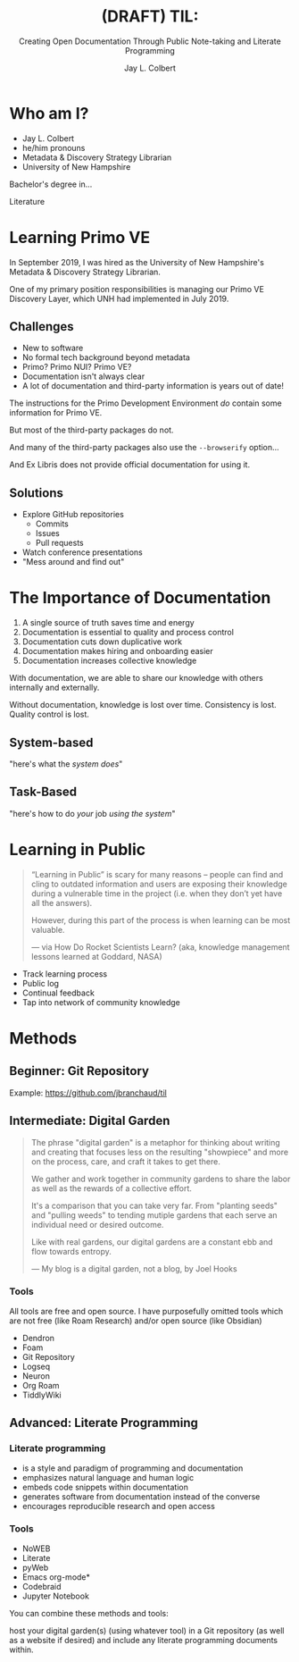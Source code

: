 :PROPERTIES:
:ID:       7ca70892-46dd-4e29-a296-70ba22b0671f
:END:
#+title: (DRAFT) TIL:
#+subtitle: Creating Open Documentation Through Public Note-taking and Literate Programming
#+author: Jay L. Colbert
#+reveal_academic_title: MSLIS
#+options: num:nil toc:1
#+options: reveal_width:1400 reveal_height:1000
#+options: reveal_single_file:t
#+reveal_theme: simple

# Set up the title slide.
#+REVEAL_TITLE_SLIDE: <h1>%t</h1><h2>%s</h2><h3>%a, %A</h3><p>View online: URL TO COME</p>

* Who am I?
[[https://upload.wikimedia.org/wikipedia/commons/thumb/5/51/Jay_Colbert_Professional_Photo.jpg/321px-Jay_Colbert_Professional_Photo.jpg]]

#+reveal: split
#+attr_reveal: :frag (appear)
+ Jay L. Colbert
+ he/him pronouns
+ Metadata & Discovery Strategy Librarian
+ University of New Hampshire

#+reveal: split
#+attr_reveal: :frag appear
Bachelor's degree in...

#+attr_reveal: :frag appear
Literature

* Learning Primo VE
#+reveal: split
In September 2019, I was hired as the University of New Hampshire's Metadata & Discovery Strategy Librarian.

One of my primary position responsibilities is managing our Primo VE Discovery Layer, which UNH had implemented in July 2019.

** Challenges
#+attr_reveal: :frag (appear)
+ New to software
+ No formal tech background beyond metadata
+ Primo? Primo NUI? Primo VE?
+ Documentation isn't always clear
+ A lot of documentation and third-party information is years out of date!

#+reveal: split
The instructions for the Primo Development Environment /do/ contain some information for Primo VE.

#+attr_reveal: :frag appear
But most of the third-party packages do not.

#+reveal: split
And many of the third-party packages also use the ~--browserify~ option...

#+attr_reveal: :frag appear
And Ex Libris does not provide official documentation for using it.

** Solutions
#+attr_reveal: :frag (appear)
+ Explore GitHub repositories
  - Commits
  - Issues
  - Pull requests
+ Watch conference presentations
+ "Mess around and find out"

* The Importance of Documentation
#+attr_reveal: :frag (appear)
1. A single source of truth saves time and energy
2. Documentation is essential to quality and process control
3. Documentation cuts down duplicative work
4. Documentation makes hiring and onboarding easier
5. Documentation increases collective knowledge

#+reveal: split
#+attr_reveal: :frag appear
With documentation, we are able to share our knowledge with others internally and externally.

#+attr_reveal: :frag appear
Without documentation, knowledge is lost over time.
Consistency is lost.
Quality control is lost.

** System-based
"here's what the /system does/"
** Task-Based
"here's how to do /your/ job /using the system/"
* Learning in Public
#+begin_quote
“Learning in Public” is scary for many reasons – people can find and cling to outdated information and users are exposing their knowledge during a vulnerable time in the project (i.e. when they don’t yet have all the answers).

However, during this part of the process is when learning can be most valuable.

— via How Do Rocket Scientists Learn? (aka, knowledge management lessons learned at Goddard, NASA)
#+end_quote

#+reveal: split
#+attr_reveal: :frag (appear)
+ Track learning process
+ Public log
+ Continual feedback
+ Tap into network of community knowledge

* Methods
** Beginner: Git Repository
#+reveal: split
Example: [[https://github.com/jbranchaud/til]]

** Intermediate: Digital Garden
#+reveal: split
#+begin_quote
The phrase "digital garden" is a metaphor for thinking about writing and creating that focuses less on the resulting "showpiece" and more on the process, care, and craft it takes to get there.

We gather and work together in community gardens to share the labor as well as the rewards of a collective effort.

It's a comparison that you can take very far. From "planting seeds" and "pulling weeds" to tending mutiple gardens that each serve an individual need or desired outcome.

Like with real gardens, our digital gardens are a constant ebb and flow towards entropy.

— My blog is a digital garden, not a blog, by Joel Hooks
#+end_quote

*** Tools
# Demonstration
All tools are free and open source.
I have purposefully omitted tools which are not free (like Roam Research) and/or open source (like Obsidian)

#+attr_reveal: :frag (appear)
+ Dendron
+ Foam
+ Git Repository
+ Logseq
+ Neuron
+ Org Roam
+ TiddlyWiki

** Advanced: Literate Programming
# Demonstration

*** Literate programming
#+attr_reveal: :frag (appear)
+ is a style and paradigm of programming and documentation
+ emphasizes natural language and human logic
+ embeds code snippets within documentation
+ generates software from documentation instead of the converse
+ encourages reproducible research and open access

*** Tools
#+attr_reveal: :frag (appear)
+ NoWEB
+ Literate
+ pyWeb
+ Emacs org-mode*
+ Codebraid
+ Jupyter Notebook

#+reveal: split
You can combine these methods and tools:

host your digital garden(s) (using whatever tool) in a Git repository (as well as a website if desired) and include any literate programming documents within.
